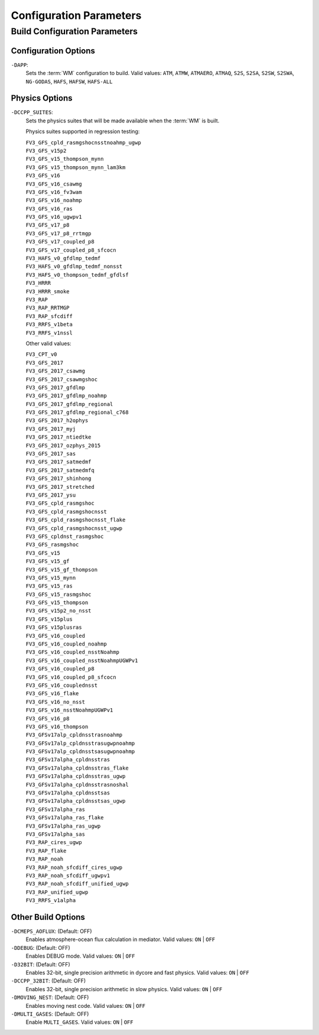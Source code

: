.. _ConfigParams:

******************************************
Configuration Parameters
******************************************

=================================
Build Configuration Parameters
=================================

.. _dapp:

Configuration Options
=========================

``-DAPP``:
   Sets the :term:`WM` configuration to build. 
   Valid values: ``ATM``, ``ATMW``, ``ATMAERO``, ``ATMAQ``, ``S2S``, ``S2SA``, ``S2SW``, ``S2SWA``, ``NG-GODAS``, ``HAFS``, ``HAFSW``, ``HAFS-ALL``


.. _suites:

Physics Options
=======================

``-DCCPP_SUITES``:
   Sets the physics suites that will be made available when the :term:`WM` is built. 
   
   Physics suites supported in regression testing:
   
   | ``FV3_GFS_cpld_rasmgshocnsstnoahmp_ugwp``
   | ``FV3_GFS_v15p2``
   | ``FV3_GFS_v15_thompson_mynn``
   | ``FV3_GFS_v15_thompson_mynn_lam3km``
   | ``FV3_GFS_v16``
   | ``FV3_GFS_v16_csawmg``
   | ``FV3_GFS_v16_fv3wam``
   | ``FV3_GFS_v16_noahmp``
   | ``FV3_GFS_v16_ras``
   | ``FV3_GFS_v16_ugwpv1``
   | ``FV3_GFS_v17_p8``
   | ``FV3_GFS_v17_p8_rrtmgp``
   | ``FV3_GFS_v17_coupled_p8``
   | ``FV3_GFS_v17_coupled_p8_sfcocn``
   | ``FV3_HAFS_v0_gfdlmp_tedmf``
   | ``FV3_HAFS_v0_gfdlmp_tedmf_nonsst``
   | ``FV3_HAFS_v0_thompson_tedmf_gfdlsf``
   | ``FV3_HRRR``
   | ``FV3_HRRR_smoke``
   | ``FV3_RAP``
   | ``FV3_RAP_RRTMGP``
   | ``FV3_RAP_sfcdiff``
   | ``FV3_RRFS_v1beta``
   | ``FV3_RRFS_v1nssl``

   Other valid values: 

   | ``FV3_CPT_v0``
   | ``FV3_GFS_2017``
   | ``FV3_GFS_2017_csawmg``
   | ``FV3_GFS_2017_csawmgshoc``
   | ``FV3_GFS_2017_gfdlmp``
   | ``FV3_GFS_2017_gfdlmp_noahmp``
   | ``FV3_GFS_2017_gfdlmp_regional``
   | ``FV3_GFS_2017_gfdlmp_regional_c768``
   | ``FV3_GFS_2017_h2ophys``
   | ``FV3_GFS_2017_myj``
   | ``FV3_GFS_2017_ntiedtke``
   | ``FV3_GFS_2017_ozphys_2015``
   | ``FV3_GFS_2017_sas``
   | ``FV3_GFS_2017_satmedmf``
   | ``FV3_GFS_2017_satmedmfq``
   | ``FV3_GFS_2017_shinhong``
   | ``FV3_GFS_2017_stretched``
   | ``FV3_GFS_2017_ysu``
   | ``FV3_GFS_cpld_rasmgshoc``
   | ``FV3_GFS_cpld_rasmgshocnsst``
   | ``FV3_GFS_cpld_rasmgshocnsst_flake``
   | ``FV3_GFS_cpld_rasmgshocnsst_ugwp``
   | ``FV3_GFS_cpldnst_rasmgshoc``
   | ``FV3_GFS_rasmgshoc``
   | ``FV3_GFS_v15``
   | ``FV3_GFS_v15_gf``
   | ``FV3_GFS_v15_gf_thompson``
   | ``FV3_GFS_v15_mynn``
   | ``FV3_GFS_v15_ras``
   | ``FV3_GFS_v15_rasmgshoc``
   | ``FV3_GFS_v15_thompson``
   | ``FV3_GFS_v15p2_no_nsst``
   | ``FV3_GFS_v15plus``
   | ``FV3_GFS_v15plusras``
   | ``FV3_GFS_v16_coupled``
   | ``FV3_GFS_v16_coupled_noahmp``
   | ``FV3_GFS_v16_coupled_nsstNoahmp``
   | ``FV3_GFS_v16_coupled_nsstNoahmpUGWPv1``
   | ``FV3_GFS_v16_coupled_p8``
   | ``FV3_GFS_v16_coupled_p8_sfcocn``
   | ``FV3_GFS_v16_couplednsst``
   | ``FV3_GFS_v16_flake``
   | ``FV3_GFS_v16_no_nsst``
   | ``FV3_GFS_v16_nsstNoahmpUGWPv1``
   | ``FV3_GFS_v16_p8``
   | ``FV3_GFS_v16_thompson``
   | ``FV3_GFSv17alp_cpldnsstrasnoahmp``
   | ``FV3_GFSv17alp_cpldnsstrasugwpnoahmp``
   | ``FV3_GFSv17alp_cpldnsstsasugwpnoahmp``
   | ``FV3_GFSv17alpha_cpldnsstras``
   | ``FV3_GFSv17alpha_cpldnsstras_flake``
   | ``FV3_GFSv17alpha_cpldnsstras_ugwp``
   | ``FV3_GFSv17alpha_cpldnsstrasnoshal``
   | ``FV3_GFSv17alpha_cpldnsstsas``
   | ``FV3_GFSv17alpha_cpldnsstsas_ugwp``
   | ``FV3_GFSv17alpha_ras``
   | ``FV3_GFSv17alpha_ras_flake``
   | ``FV3_GFSv17alpha_ras_ugwp``
   | ``FV3_GFSv17alpha_sas``
   | ``FV3_RAP_cires_ugwp``
   | ``FV3_RAP_flake``
   | ``FV3_RAP_noah``
   | ``FV3_RAP_noah_sfcdiff_cires_ugwp``
   | ``FV3_RAP_noah_sfcdiff_ugwpv1``
   | ``FV3_RAP_noah_sfcdiff_unified_ugwp``
   | ``FV3_RAP_unified_ugwp``
   | ``FV3_RRFS_v1alpha``

.. _other-build-options:

Other Build Options
=======================

``-DCMEPS_AOFLUX``: (Default: OFF)
   Enables atmosphere-ocean flux calculation in mediator. 
   Valid values: ``ON`` | ``OFF``

   .. COMMENT: But when/why would you do this?

``-DDEBUG``: (Default: OFF)
   Enables DEBUG mode.
   Valid values: ``ON`` | ``OFF``

   .. COMMENT: And what extras does DEBUG mode provide (that VERBOSE) doesn't?

``-D32BIT``: (Default: OFF)
   Enables 32-bit, single precision arithmetic in dycore and fast physics.
   Valid values: ``ON`` | ``OFF``

   .. COMMENT: But when/why would you do this?

``-DCCPP_32BIT``: (Default: OFF)
   Enables 32-bit, single precision arithmetic in slow physics.
   Valid values: ``ON`` | ``OFF``

   .. COMMENT: But when/why would you do this?

``-DMOVING_NEST``: (Default: OFF)
   Enables moving nest code.
   Valid values: ``ON`` | ``OFF``

   .. COMMENT: But what does that mean? When/why is the moving nest used?

``-DMULTI_GASES``: (Default: OFF)
   Enable ``MULTI_GASES``. 
   Valid values: ``ON`` | ``OFF``

   .. COMMENT: But what does this DO?! And when/why is it used?


.. COMMENT: Add any of the following options with -D in front???
      set(AVX2            ON  CACHE BOOL "Enable AVX2 instruction set")
      set(AVX             OFF CACHE BOOL "Enable AVX-I instruction set")
      set(SIMDMULTIARCH   OFF CACHE BOOL "Enable multi-target SIMD instruction sets")
      set(INLINE_POST     OFF CACHE BOOL "Enable inline post")
      set(OPENMP          ON  CACHE BOOL "Enable OpenMP threading")
      set(PARALLEL_NETCDF OFF CACHE BOOL "Enable parallel NetCDF")
      set(JEDI_DRIVER     OFF CACHE BOOL "Enable JEDI as top level driver")

